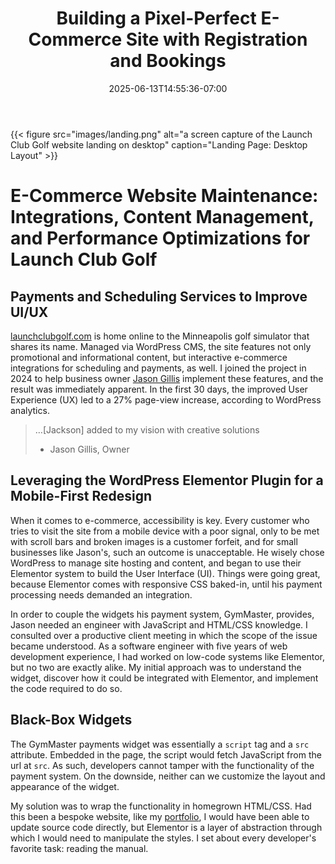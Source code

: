 #+date: 2025-06-13T14:55:36-07:00
#+draft: false
#+featured: t
#+title: Building a Pixel-Perfect E-Commerce Site with Registration and Bookings
#+categories[]: web_design
#+tags[]: wordpress gymmaster e-commerce
#+SUMMARY: The story of how a struggling golf site leveraged WordPress CMS to sink a bevy of new customers. 

{{< figure src="images/landing.png" alt="a screen capture of the Launch Club Golf website landing on desktop" caption="Landing Page: Desktop Layout" >}}

* E-Commerce Website Maintenance: Integrations, Content Management, and Performance Optimizations for Launch Club Golf

** Payments and Scheduling Services to Improve UI/UX

[[https://launchclubgolf.com][launchclubgolf.com]] is home online to the Minneapolis golf simulator that shares its name. Managed via WordPress CMS, the site features not only promotional and informational content, but interactive e-commerce integrations for scheduling and payments, as well. I joined the project in 2024 to help business owner [[https://www.linkedin.com/in/jason-gillis-b385522a0/][Jason Gillis]] implement these features, and the result was immediately apparent. In the first 30 days, the improved User Experience (UX) led to a 27% page-view increase, according to WordPress analytics.

#+begin_quote
...[Jackson] added to my vision with creative solutions

- Jason Gillis, Owner
  #+end_quote

# <!-- [[/content/portfolio/launch-club/launch-club-cards.png]] -->

** Leveraging the WordPress Elementor Plugin for a Mobile-First Redesign

When it comes to e-commerce, accessibility is key. Every customer who tries to visit the site from a mobile device with a poor signal, only to be met with scroll bars and broken images is a customer forfeit, and for small businesses like Jason's, such an outcome is unacceptable. He wisely chose WordPress to manage site hosting and content, and began to use their Elementor system to build the User Interface (UI). Things were going great, because Elementor comes with responsive CSS baked-in, until his payment processing needs demanded an integration.

In order to couple the widgets his payment system, GymMaster, provides, Jason needed an engineer with JavaScript and HTML/CSS knowledge. I consulted over a productive client meeting in which the scope of the issue became understood. As a software engineer with five years of web development experience, I had worked on low-code systems like Elementor, but no two are exactly alike. My initial approach was to understand the widget, discover how it could be integrated with Elementor, and implement the code required to do so.

** Black-Box Widgets

The GymMaster payments widget was essentially a ~script~ tag and a ~src~ attribute. Embedded in the page, the script would fetch JavaScript from the url at ~src~. As such, developers cannot tamper with the functionality of the payment system. On the downside, neither can we customize the layout and appearance of the widget.

My solution was to wrap the functionality in homegrown HTML/CSS. Had this been a bespoke website, like my [[https://abstractionjackson.com/][portfolio]], I would have been able to update source code directly, but Elementor is a layer of abstraction through which I would need to manipulate the styles. I set about every developer's favorite task: reading the manual.

# <!--

# \*\* Comprehensive Documentation

# \*\* Custom Components to the Rescue

# \*\* Project Outcomes

# -->
